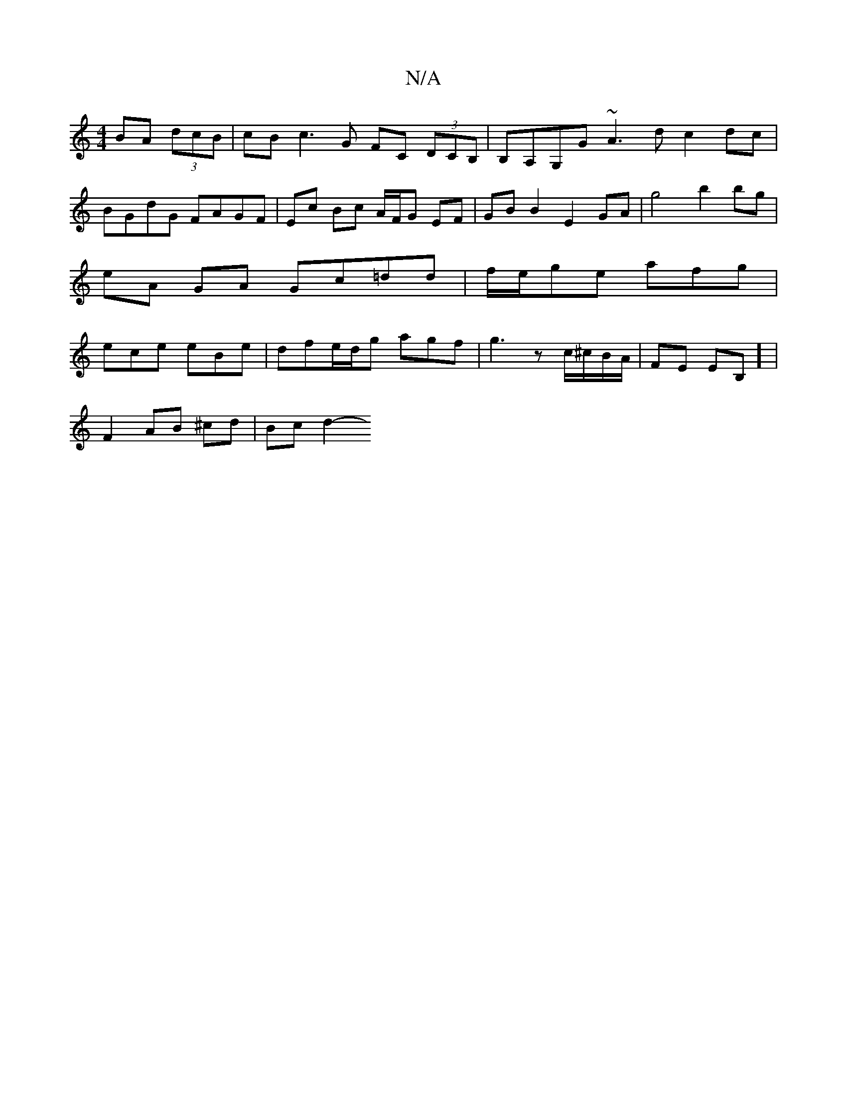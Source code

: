 X:1
T:N/A
M:4/4
R:N/A
K:Cmajor
BA (3dcB | cB c3 G FC (3DCB,|B,A,G,G ~A3 d c2 dc | BGdG FAGF | Ec Bc A/F/G EF | GB B2 E2 GA | g4 b2 bg | eA GA Gc=dd | f/e/ge afg|ece eBe | dfe/d/g agf | g3 z c/^c/B/A/ | FE EB,] |
F2 AB ^cd | Bc  d2-